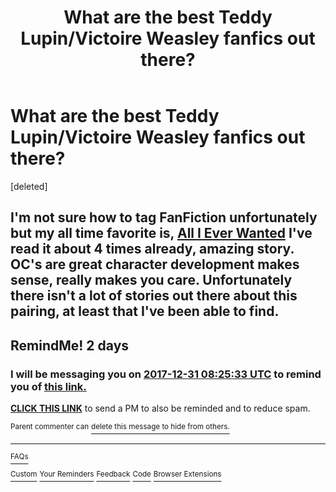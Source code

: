 #+TITLE: What are the best Teddy Lupin/Victoire Weasley fanfics out there?

* What are the best Teddy Lupin/Victoire Weasley fanfics out there?
:PROPERTIES:
:Score: 12
:DateUnix: 1514522645.0
:DateShort: 2017-Dec-29
:FlairText: Request
:END:
[deleted]


** I'm not sure how to tag FanFiction unfortunately but my all time favorite is, [[https://m.fanfiction.net/s/9681834/1/][All I Ever Wanted]] I've read it about 4 times already, amazing story. OC's are great character development makes sense, really makes you care. Unfortunately there isn't a lot of stories out there about this pairing, at least that I've been able to find.
:PROPERTIES:
:Author: IAmBuckeye
:Score: 6
:DateUnix: 1514527182.0
:DateShort: 2017-Dec-29
:END:


** RemindMe! 2 days
:PROPERTIES:
:Author: StudentOfMrKleks
:Score: 0
:DateUnix: 1514535920.0
:DateShort: 2017-Dec-29
:END:

*** I will be messaging you on [[http://www.wolframalpha.com/input/?i=2017-12-31%2008:25:33%20UTC%20To%20Local%20Time][*2017-12-31 08:25:33 UTC*]] to remind you of [[https://www.reddit.com/r/HPfanfiction/comments/7ms49i/what_are_the_best_teddy_lupinvictoire_weasley/][*this link.*]]

[[http://np.reddit.com/message/compose/?to=RemindMeBot&subject=Reminder&message=%5Bhttps://www.reddit.com/r/HPfanfiction/comments/7ms49i/what_are_the_best_teddy_lupinvictoire_weasley/%5D%0A%0ARemindMe!%20%202%20days][*CLICK THIS LINK*]] to send a PM to also be reminded and to reduce spam.

^{Parent commenter can} [[http://np.reddit.com/message/compose/?to=RemindMeBot&subject=Delete%20Comment&message=Delete!%20drwgxq5][^{delete this message to hide from others.}]]

--------------

[[http://np.reddit.com/r/RemindMeBot/comments/24duzp/remindmebot_info/][^{FAQs}]]

[[http://np.reddit.com/message/compose/?to=RemindMeBot&subject=Reminder&message=%5BLINK%20INSIDE%20SQUARE%20BRACKETS%20else%20default%20to%20FAQs%5D%0A%0ANOTE:%20Don't%20forget%20to%20add%20the%20time%20options%20after%20the%20command.%0A%0ARemindMe!][^{Custom}]]
[[http://np.reddit.com/message/compose/?to=RemindMeBot&subject=List%20Of%20Reminders&message=MyReminders!][^{Your Reminders}]]
[[http://np.reddit.com/message/compose/?to=RemindMeBotWrangler&subject=Feedback][^{Feedback}]]
[[https://github.com/SIlver--/remindmebot-reddit][^{Code}]]
[[https://np.reddit.com/r/RemindMeBot/comments/4kldad/remindmebot_extensions/][^{Browser Extensions}]]
:PROPERTIES:
:Author: RemindMeBot
:Score: 1
:DateUnix: 1514535937.0
:DateShort: 2017-Dec-29
:END:
